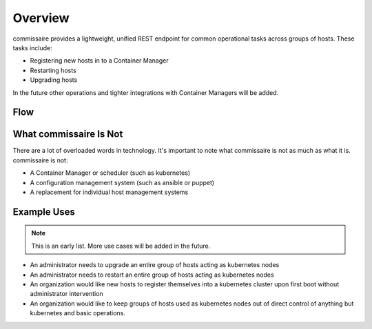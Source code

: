 Overview
========

commissaire provides a lightweight, unified REST endpoint for common operational
tasks across groups of hosts. These tasks include:

- Registering new hosts in to a Container Manager
- Restarting hosts
- Upgrading hosts

In the future other operations and tighter integrations with Container Managers
will be added.


Flow
----

.. image:: commissaire-flow-diagram.png


What commissaire Is Not
-----------------------
There are a lot of overloaded words in technology. It's important to note what 
commissaire is not as much as what it is. commissaire is not:

- A Container Manager or scheduler (such as kubernetes)
- A configuration management system (such as ansible or puppet)
- A replacement for individual host management systems


Example Uses
------------

.. note::

   This is an early list. More use cases will be added in the future.

- An administrator needs to upgrade an entire group of hosts acting as kubernetes nodes
- An administrator needs to restart an entire group of hosts acting as kubernetes nodes
- An organization would like new hosts to register themselves into a kubernetes cluster upon first boot without administrator intervention
- An organization would like to keep groups of hosts used as kubernetes nodes out of direct control of anything but kubernetes and basic operations.
